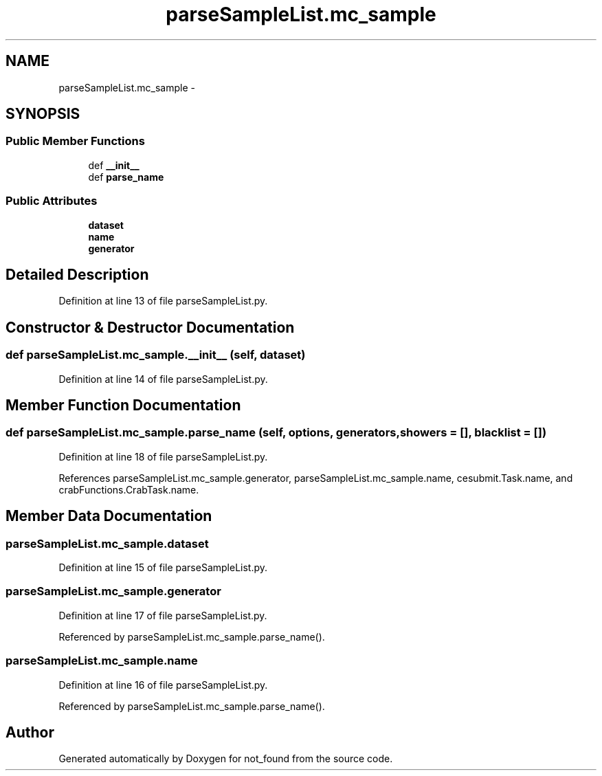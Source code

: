 .TH "parseSampleList.mc_sample" 3 "Thu Nov 5 2015" "not_found" \" -*- nroff -*-
.ad l
.nh
.SH NAME
parseSampleList.mc_sample \- 
.SH SYNOPSIS
.br
.PP
.SS "Public Member Functions"

.in +1c
.ti -1c
.RI "def \fB__init__\fP"
.br
.ti -1c
.RI "def \fBparse_name\fP"
.br
.in -1c
.SS "Public Attributes"

.in +1c
.ti -1c
.RI "\fBdataset\fP"
.br
.ti -1c
.RI "\fBname\fP"
.br
.ti -1c
.RI "\fBgenerator\fP"
.br
.in -1c
.SH "Detailed Description"
.PP 
Definition at line 13 of file parseSampleList\&.py\&.
.SH "Constructor & Destructor Documentation"
.PP 
.SS "def parseSampleList\&.mc_sample\&.__init__ (self, dataset)"

.PP
Definition at line 14 of file parseSampleList\&.py\&.
.SH "Member Function Documentation"
.PP 
.SS "def parseSampleList\&.mc_sample\&.parse_name (self, options, generators, showers = \fC[]\fP, blacklist = \fC[]\fP)"

.PP
Definition at line 18 of file parseSampleList\&.py\&.
.PP
References parseSampleList\&.mc_sample\&.generator, parseSampleList\&.mc_sample\&.name, cesubmit\&.Task\&.name, and crabFunctions\&.CrabTask\&.name\&.
.SH "Member Data Documentation"
.PP 
.SS "parseSampleList\&.mc_sample\&.dataset"

.PP
Definition at line 15 of file parseSampleList\&.py\&.
.SS "parseSampleList\&.mc_sample\&.generator"

.PP
Definition at line 17 of file parseSampleList\&.py\&.
.PP
Referenced by parseSampleList\&.mc_sample\&.parse_name()\&.
.SS "parseSampleList\&.mc_sample\&.name"

.PP
Definition at line 16 of file parseSampleList\&.py\&.
.PP
Referenced by parseSampleList\&.mc_sample\&.parse_name()\&.

.SH "Author"
.PP 
Generated automatically by Doxygen for not_found from the source code\&.
